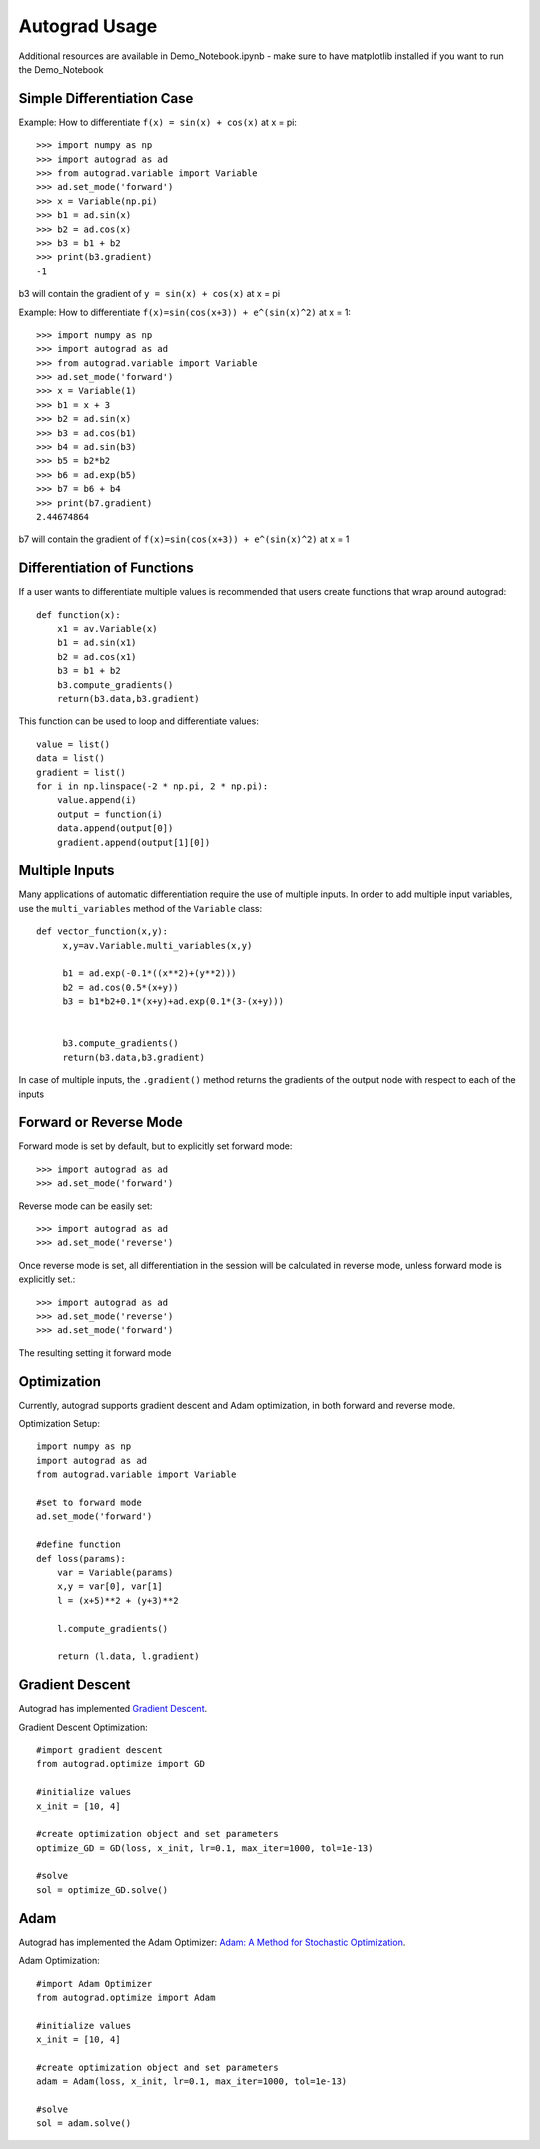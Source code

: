 Autograd Usage
==============

Additional resources are available in Demo_Notebook.ipynb - make sure to have matplotlib installed if you want to run the Demo_Notebook

Simple Differentiation Case
----------------------------

Example: How to differentiate ``f(x) = sin(x) + cos(x)`` at x = pi::

    >>> import numpy as np
    >>> import autograd as ad
    >>> from autograd.variable import Variable
    >>> ad.set_mode('forward')
    >>> x = Variable(np.pi)
    >>> b1 = ad.sin(x)
    >>> b2 = ad.cos(x)
    >>> b3 = b1 + b2
    >>> print(b3.gradient)
    -1

b3 will contain the gradient of ``y = sin(x) + cos(x)`` at x = pi

Example: How to differentiate ``f(x)=sin(cos(x+3)) + e^(sin(x)^2)`` at x = 1::

    >>> import numpy as np
    >>> import autograd as ad
    >>> from autograd.variable import Variable
    >>> ad.set_mode('forward')
    >>> x = Variable(1)
    >>> b1 = x + 3
    >>> b2 = ad.sin(x)
    >>> b3 = ad.cos(b1)
    >>> b4 = ad.sin(b3)
    >>> b5 = b2*b2
    >>> b6 = ad.exp(b5)
    >>> b7 = b6 + b4
    >>> print(b7.gradient)
    2.44674864

b7 will contain the gradient of ``f(x)=sin(cos(x+3)) + e^(sin(x)^2)`` at x = 1



Differentiation of Functions
-----------------------------

If a user wants to differentiate multiple values is recommended that users create functions that wrap around autograd::

    def function(x):
        x1 = av.Variable(x)
        b1 = ad.sin(x1)
        b2 = ad.cos(x1)
        b3 = b1 + b2
        b3.compute_gradients()
        return(b3.data,b3.gradient)

This function can be used to loop and differentiate values::

    value = list()
    data = list()
    gradient = list()
    for i in np.linspace(-2 * np.pi, 2 * np.pi):
        value.append(i)
        output = function(i)
        data.append(output[0])
        gradient.append(output[1][0])


Multiple Inputs
----------------

Many applications of automatic differentiation require the use of multiple inputs. In order to add multiple input variables, use the ``multi_variables`` method of the ``Variable`` class::

    def vector_function(x,y):
         x,y=av.Variable.multi_variables(x,y)

         b1 = ad.exp(-0.1*((x**2)+(y**2)))
         b2 = ad.cos(0.5*(x+y))
         b3 = b1*b2+0.1*(x+y)+ad.exp(0.1*(3-(x+y)))


         b3.compute_gradients()
         return(b3.data,b3.gradient)


In case of multiple inputs, the ``.gradient()`` method returns the gradients of the output node with respect to each of the inputs



Forward or Reverse Mode
-----------------------

Forward mode is set by default, but to explicitly set forward mode::

    >>> import autograd as ad
    >>> ad.set_mode('forward')

Reverse mode can be easily set::

    >>> import autograd as ad
    >>> ad.set_mode('reverse')

Once reverse mode is set, all differentiation in the session will be calculated in reverse mode, unless forward mode is explicitly set.::

    >>> import autograd as ad
    >>> ad.set_mode('reverse')
    >>> ad.set_mode('forward')

The resulting setting it forward mode


Optimization
------------

Currently, autograd supports gradient descent and Adam optimization, in both forward and reverse mode.

Optimization Setup::

    import numpy as np
    import autograd as ad
    from autograd.variable import Variable

    #set to forward mode
    ad.set_mode('forward')

    #define function
    def loss(params):
        var = Variable(params)
        x,y = var[0], var[1]
        l = (x+5)**2 + (y+3)**2

        l.compute_gradients()

        return (l.data, l.gradient)


Gradient Descent
----------------
Autograd has implemented `Gradient Descent <https://en.wikipedia.org/wiki/Gradient_descent>`_.

Gradient Descent Optimization::

    #import gradient descent
    from autograd.optimize import GD

    #initialize values
    x_init = [10, 4]

    #create optimization object and set parameters
    optimize_GD = GD(loss, x_init, lr=0.1, max_iter=1000, tol=1e-13)

    #solve
    sol = optimize_GD.solve()

Adam
-----
Autograd has implemented the Adam Optimizer: `Adam: A Method for Stochastic Optimization <https://arxiv.org/abs/1412.6980>`_.

Adam Optimization::

    #import Adam Optimizer
    from autograd.optimize import Adam

    #initialize values
    x_init = [10, 4]

    #create optimization object and set parameters
    adam = Adam(loss, x_init, lr=0.1, max_iter=1000, tol=1e-13)

    #solve
    sol = adam.solve()
